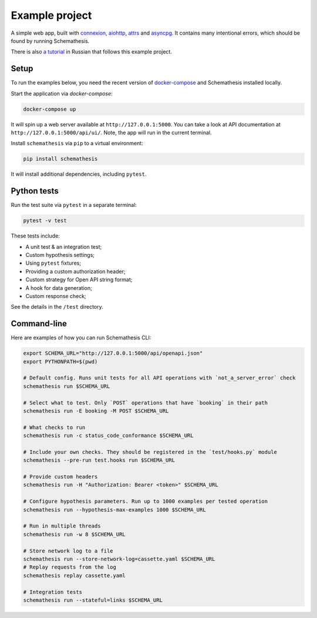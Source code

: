Example project
===============

A simple web app, built with `connexion <https://github.com/zalando/connexion>`_,
`aiohttp <https://github.com/aio-libs/aiohttp>`_, `attrs <https://github.com/python-attrs/attrs>`_ and `asyncpg <https://github.com/MagicStack/asyncpg>`_.
It contains many intentional errors, which should be found by running Schemathesis.

There is also `a tutorial <https://habr.com/ru/company/oleg-bunin/blog/576496/>`_ in Russian that follows this example project.

Setup
-----

To run the examples below, you need the recent version of `docker-compose <https://docs.docker.com/compose/install/>`_ and Schemathesis installed locally.

Start the application via `docker-compose`:

.. code::

    docker-compose up

It will spin up a web server available at ``http://127.0.0.1:5000``. You can take a look at API documentation at ``http://127.0.0.1:5000/api/ui/``.
Note, the app will run in the current terminal.

Install ``schemathesis`` via ``pip`` to a virtual environment:

.. code::

    pip install schemathesis

It will install additional dependencies, including ``pytest``.

Python tests
------------

Run the test suite via ``pytest`` in a separate terminal:

.. code::

    pytest -v test

These tests include:

- A unit test & an integration test;
- Custom hypothesis settings;
- Using ``pytest`` fixtures;
- Providing a custom authorization header;
- Custom strategy for Open API string format;
- A hook for data generation;
- Custom response check;

See the details in the ``/test`` directory.

Command-line
------------

Here are examples of how you can run Schemathesis CLI:

.. code:: bash

    export SCHEMA_URL="http://127.0.0.1:5000/api/openapi.json"
    export PYTHONPATH=$(pwd)

    # Default config. Runs unit tests for all API operations with `not_a_server_error` check
    schemathesis run $SCHEMA_URL

    # Select what to test. Only `POST` operations that have `booking` in their path
    schemathesis run -E booking -M POST $SCHEMA_URL

    # What checks to run
    schemathesis run -c status_code_conformance $SCHEMA_URL

    # Include your own checks. They should be registered in the `test/hooks.py` module
    schemathesis --pre-run test.hooks run $SCHEMA_URL

    # Provide custom headers
    schemathesis run -H "Authorization: Bearer <token>" $SCHEMA_URL

    # Configure hypothesis parameters. Run up to 1000 examples per tested operation
    schemathesis run --hypothesis-max-examples 1000 $SCHEMA_URL

    # Run in multiple threads
    schemathesis run -w 8 $SCHEMA_URL

    # Store network log to a file
    schemathesis run --store-network-log=cassette.yaml $SCHEMA_URL
    # Replay requests from the log
    schemathesis replay cassette.yaml

    # Integration tests
    schemathesis run --stateful=links $SCHEMA_URL
